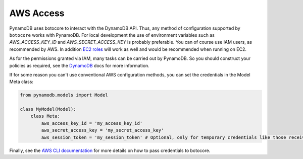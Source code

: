 AWS Access
==========

PynamoDB uses botocore to interact with the DynamoDB API. Thus, any method of configuration supported by ``botocore`` works with PynamoDB.
For local development the use of environment variables such as `AWS_ACCESS_KEY_ID` and `AWS_SECRET_ACCESS_KEY`
is probably preferable. You can of course use IAM users, as recommended by AWS. In addition
`EC2 roles <https://docs.aws.amazon.com/AWSEC2/latest/UserGuide/iam-roles-for-amazon-ec2.html>`_ will work as well and
would be recommended when running on EC2.

As for the permissions granted via IAM, many tasks can be carried out by PynamoDB. So you should construct your
policies as required, see the
`DynamoDB <https://docs.aws.amazon.com/amazondynamodb/latest/developerguide/authentication-and-access-control.html>`_ docs for more
information.

If for some reason you can't use conventional AWS configuration methods, you can set the credentials in the Model Meta class:

.. code-block:: python

    from pynamodb.models import Model

    class MyModel(Model):
        class Meta:
            aws_access_key_id = 'my_access_key_id'
            aws_secret_access_key = 'my_secret_access_key'
            aws_session_token = 'my_session_token' # Optional, only for temporary credentials like those received when assuming a role

Finally, see the `AWS CLI documentation <https://docs.aws.amazon.com/cli/latest/userguide/cli-configure-files.html>`_
for more details on how to pass credentials to botocore.